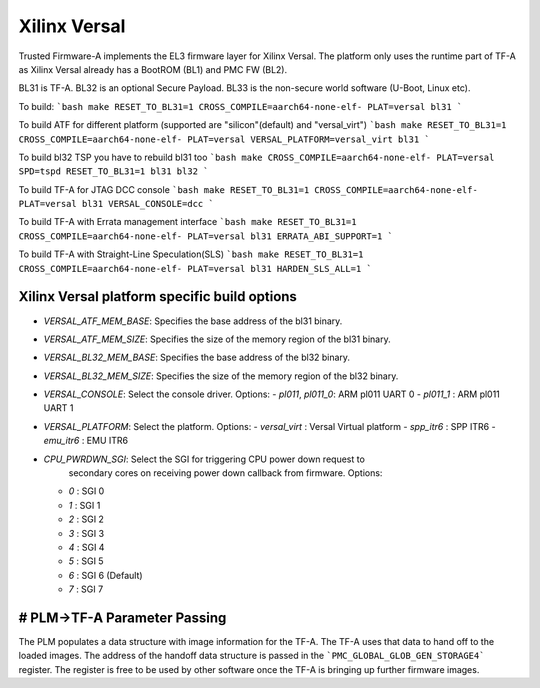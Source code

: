 Xilinx Versal
=============

Trusted Firmware-A implements the EL3 firmware layer for Xilinx Versal.
The platform only uses the runtime part of TF-A as Xilinx Versal already has a
BootROM (BL1) and PMC FW (BL2).

BL31 is TF-A.
BL32 is an optional Secure Payload.
BL33 is the non-secure world software (U-Boot, Linux etc).

To build:
```bash
make RESET_TO_BL31=1 CROSS_COMPILE=aarch64-none-elf- PLAT=versal bl31
```

To build ATF for different platform (supported are "silicon"(default) and "versal_virt")
```bash
make RESET_TO_BL31=1 CROSS_COMPILE=aarch64-none-elf- PLAT=versal VERSAL_PLATFORM=versal_virt bl31
```

To build bl32 TSP you have to rebuild bl31 too
```bash
make CROSS_COMPILE=aarch64-none-elf- PLAT=versal SPD=tspd RESET_TO_BL31=1 bl31 bl32
```

To build TF-A for JTAG DCC console
```bash
make RESET_TO_BL31=1 CROSS_COMPILE=aarch64-none-elf- PLAT=versal bl31 VERSAL_CONSOLE=dcc
```

To build TF-A with Errata management interface
```bash
make RESET_TO_BL31=1 CROSS_COMPILE=aarch64-none-elf- PLAT=versal bl31 ERRATA_ABI_SUPPORT=1
```

To build TF-A with Straight-Line Speculation(SLS)
```bash
make RESET_TO_BL31=1 CROSS_COMPILE=aarch64-none-elf- PLAT=versal bl31 HARDEN_SLS_ALL=1
```

Xilinx Versal platform specific build options
---------------------------------------------

*   `VERSAL_ATF_MEM_BASE`: Specifies the base address of the bl31 binary.
*   `VERSAL_ATF_MEM_SIZE`: Specifies the size of the memory region of the bl31 binary.
*   `VERSAL_BL32_MEM_BASE`: Specifies the base address of the bl32 binary.
*   `VERSAL_BL32_MEM_SIZE`: Specifies the size of the memory region of the bl32 binary.

*   `VERSAL_CONSOLE`: Select the console driver. Options:
    -   `pl011`, `pl011_0`: ARM pl011 UART 0
    -   `pl011_1`         : ARM pl011 UART 1

*   `VERSAL_PLATFORM`: Select the platform. Options:
    -   `versal_virt`	: Versal Virtual platform
    -   `spp_itr6`	: SPP ITR6
    -   `emu_itr6`	: EMU ITR6

*   `CPU_PWRDWN_SGI`: Select the SGI for triggering CPU power down request to
                      secondary cores on receiving power down callback from
                      firmware. Options:

    -   `0`   : SGI 0
    -   `1`   : SGI 1
    -   `2`   : SGI 2
    -   `3`   : SGI 3
    -   `4`   : SGI 4
    -   `5`   : SGI 5
    -   `6`   : SGI 6 (Default)
    -   `7`   : SGI 7

# PLM->TF-A Parameter Passing
------------------------------
The PLM populates a data structure with image information for the TF-A. The TF-A
uses that data to hand off to the loaded images. The address of the handoff
data structure is passed in the ```PMC_GLOBAL_GLOB_GEN_STORAGE4``` register.
The register is free to be used by other software once the TF-A is bringing up
further firmware images.
